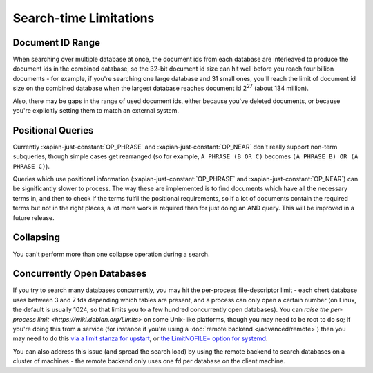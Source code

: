.. _search-limitations:

=======================
Search-time Limitations
=======================

Document ID Range
-----------------

When searching over multiple database at once, the document ids from each
database are interleaved to produce the document ids in the combined
database, so the 32-bit document id size can hit well before you reach four
billion documents - for example, if you're searching one large database and
31 small ones, you'll reach the limit of document id size on the combined
database when the largest database reaches document id 2\ :sup:`27` (about
134 million).

Also, there may be gaps in the range of used document ids, either because
you've deleted documents, or because you're explicitly setting them to
match an external system.

Positional Queries
------------------

Currently :xapian-just-constant:`OP_PHRASE` and :xapian-just-constant:`OP_NEAR`
don't really support non-term subqueries, though simple cases get rearranged
(so for example, ``A PHRASE (B OR C)`` becomes ``(A PHRASE B) OR (A PHRASE
C)``).

Queries which use positional information (:xapian-just-constant:`OP_PHRASE` and
:xapian-just-constant:`OP_NEAR`) can be significantly slower to process.  The
way these are implemented is to find documents which have all the necessary
terms in, and then to check if the terms fulfil the positional requirements, so
if a lot of documents contain the required terms but not in the right places, a
lot more work is required than for just doing an AND query.  This will be
improved in a future release.

Collapsing
----------

You can't perform more than one collapse operation during a search.

Concurrently Open Databases
---------------------------

If you try to search many databases concurrently, you may hit the
per-process file-descriptor limit - each chert database uses between 3 and
7 fds depending which tables are present, and a process can only open a
certain number (on Linux, the default is usually 1024, so that limits you
to a few hundred concurrently open databases).  You can `raise the
per-process limit <https://wiki.debian.org/Limits>` on some Unix-like
platforms, though you may need to be root to do so; if you're doing this
from a service (for instance if you're using a :doc:`remote backend
</advanced/remote>`) then you may need to do this `via a limit stanza
for upstart <http://upstart.ubuntu.com/wiki/Stanzas#limit>`_, or `the
LimitNOFILE= option for systemd
<http://www.freedesktop.org/software/systemd/man/systemd.exec.html#LimitCPU=>`_.

You can also address this issue (and spread the search load) by using the
remote backend to search databases on a cluster of machines - the remote
backend only uses one fd per database on the client machine.
